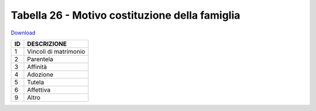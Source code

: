 Tabella 26 - Motivo costituzione della famiglia
===============================================


`Download <https://www.anpr.interno.it/portale/documents/20182/50186/tabella_26.xlsx/b127790d-8225-48f3-8d5c-a2524e665dc0>`_

+----------+----------------------------------------------------------------------------------------------------------------------------------------------------------------------------------------------------------------------------------------------------------------------------------------------------------------------------------------------------------------------------------------------------------------+
|ID        |DESCRIZIONE                                                                                                                                                                                                                                                                                                                                                                                                     |
+==========+================================================================================================================================================================================================================================================================================================================================================================================================================+
|1         |Vincoli di matrimonio                                                                                                                                                                                                                                                                                                                                                                                           |
|          |                                                                                                                                                                                                                                                                                                                                                                                                                |
+----------+----------------------------------------------------------------------------------------------------------------------------------------------------------------------------------------------------------------------------------------------------------------------------------------------------------------------------------------------------------------------------------------------------------------+
|2         |Parentela                                                                                                                                                                                                                                                                                                                                                                                                       |
|          |                                                                                                                                                                                                                                                                                                                                                                                                                |
+----------+----------------------------------------------------------------------------------------------------------------------------------------------------------------------------------------------------------------------------------------------------------------------------------------------------------------------------------------------------------------------------------------------------------------+
|3         |Affinità                                                                                                                                                                                                                                                                                                                                                                                                        |
|          |                                                                                                                                                                                                                                                                                                                                                                                                                |
+----------+----------------------------------------------------------------------------------------------------------------------------------------------------------------------------------------------------------------------------------------------------------------------------------------------------------------------------------------------------------------------------------------------------------------+
|4         |Adozione                                                                                                                                                                                                                                                                                                                                                                                                        |
|          |                                                                                                                                                                                                                                                                                                                                                                                                                |
+----------+----------------------------------------------------------------------------------------------------------------------------------------------------------------------------------------------------------------------------------------------------------------------------------------------------------------------------------------------------------------------------------------------------------------+
|5         |Tutela                                                                                                                                                                                                                                                                                                                                                                                                          |
|          |                                                                                                                                                                                                                                                                                                                                                                                                                |
+----------+----------------------------------------------------------------------------------------------------------------------------------------------------------------------------------------------------------------------------------------------------------------------------------------------------------------------------------------------------------------------------------------------------------------+
|6         |Affettiva                                                                                                                                                                                                                                                                                                                                                                                                       |
|          |                                                                                                                                                                                                                                                                                                                                                                                                                |
+----------+----------------------------------------------------------------------------------------------------------------------------------------------------------------------------------------------------------------------------------------------------------------------------------------------------------------------------------------------------------------------------------------------------------------+
|9         |Altro                                                                                                                                                                                                                                                                                                                                                                                                           |
|          |                                                                                                                                                                                                                                                                                                                                                                                                                |
+----------+----------------------------------------------------------------------------------------------------------------------------------------------------------------------------------------------------------------------------------------------------------------------------------------------------------------------------------------------------------------------------------------------------------------+
